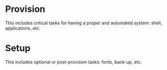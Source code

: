 * Provision
This includes critical tasks for having a proper and automated system: shell, applications, etc.

* Setup
This includes optional or post-provision tasks: fonts, back-up, etc.
